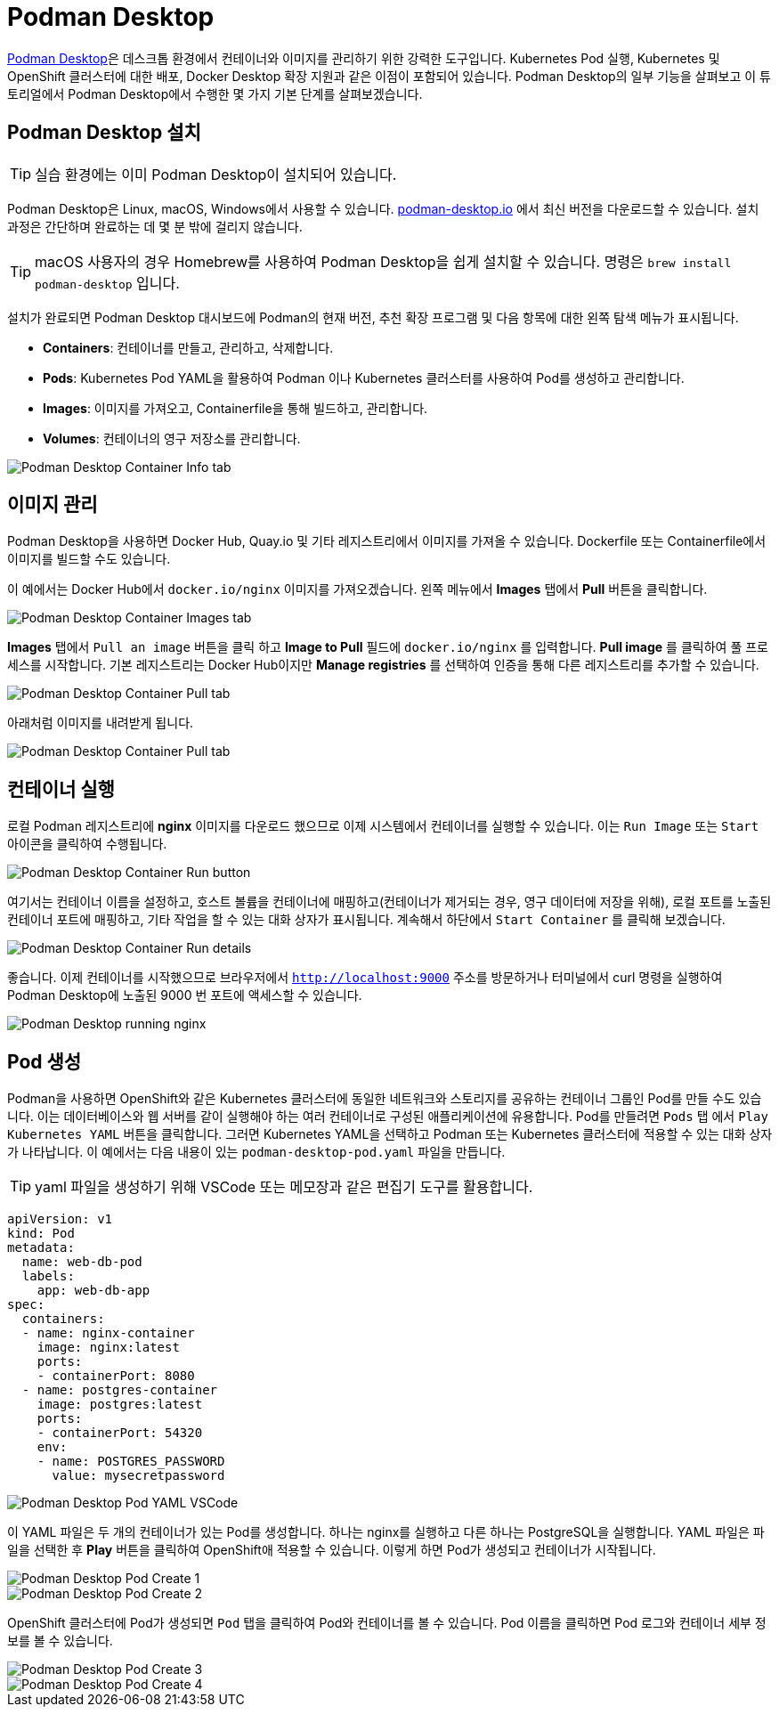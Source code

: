 = Podman Desktop

https://podman-desktop.io[Podman Desktop]은 데스크톱 환경에서 컨테이너와 이미지를 관리하기 위한 강력한 도구입니다. 
Kubernetes Pod 실행, Kubernetes 및 OpenShift 클러스터에 대한 배포, Docker Desktop 확장 지원과 같은 이점이 포함되어 있습니다. 
Podman Desktop의 일부 기능을 살펴보고 이 튜토리얼에서 Podman Desktop에서 수행한 몇 가지 기본 단계를 살펴보겠습니다.

== Podman Desktop 설치

TIP: 실습 환경에는 이미 Podman Desktop이 설치되어 있습니다.

Podman Desktop은 Linux, macOS, Windows에서 사용할 수 있습니다. https://podman-desktop.io/[podman-desktop.io] 에서 최신 버전을 다운로드할 수 있습니다. 설치 과정은 간단하며 완료하는 데 몇 분 밖에 걸리지 않습니다.

TIP: macOS 사용자의 경우 Homebrew를 사용하여 Podman Desktop을 쉽게 설치할 수 있습니다. 명령은 `brew install podman-desktop` 입니다.

설치가 완료되면 Podman Desktop 대시보드에 Podman의 현재 버전, 추천 확장 프로그램 및 다음 항목에 대한 왼쪽 탐색 메뉴가 표시됩니다.

- *Containers*: 컨테이너를 만들고, 관리하고, 삭제합니다.
- *Pods*: Kubernetes Pod YAML을 활용하여 Podman 이나 Kubernetes 클러스터를 사용하여 Pod를 생성하고 관리합니다.
- *Images*: 이미지를 가져오고, Containerfile을 통해 빌드하고, 관리합니다.
- *Volumes*: 컨테이너의 영구 저장소를 관리합니다.

image::pd-1.png[alt="Podman Desktop Container Info tab", align="center"]

== 이미지 관리

Podman Desktop을 사용하면 Docker Hub, Quay.io 및 기타 레지스트리에서 이미지를 가져올 수 있습니다. Dockerfile 또는 Containerfile에서 이미지를 빌드할 수도 있습니다.

이 예에서는 Docker Hub에서 `docker.io/nginx` 이미지를 가져오겠습니다. 왼쪽 메뉴에서 *Images* 탭에서 *Pull* 버튼을 클릭합니다.

image::pd-2.png[alt="Podman Desktop Container Images tab", align="center"]

*Images* 탭에서 `Pull an image` 버튼을 클릭 하고 *Image to Pull* 필드에 `docker.io/nginx` 를 입력합니다. *Pull image* 를 클릭하여 풀 프로세스를 시작합니다. 기본 레지스트리는 Docker Hub이지만 *Manage registries* 를 선택하여 인증을 통해 다른 레지스트리를 추가할 수 있습니다.

image::pd-3.png[alt="Podman Desktop Container Pull tab", align="center"]

아래처럼 이미지를 내려받게 됩니다.

image::pd-4.png[alt="Podman Desktop Container Pull tab", align="center"]

== 컨테이너 실행

로컬 Podman 레지스트리에 *nginx* 이미지를 다운로드 했으므로 이제 시스템에서 컨테이너를 실행할 수 있습니다. 이는 `Run Image` 또는 `Start` 아이콘을 클릭하여 수행됩니다.

image::pd-5.png[alt="Podman Desktop Container Run button", align="center"]

여기서는 컨테이너 이름을 설정하고, 호스트 볼륨을 컨테이너에 매핑하고(컨테이너가 제거되는 경우, 영구 데이터에 저장을 위해), 로컬 포트를 노출된 컨테이너 포트에 매핑하고, 기타 작업을 할 수 있는 대화 상자가 표시됩니다. 계속해서 하단에서 `Start Container` 를 클릭해 보겠습니다.

image::pd-6.png[alt="Podman Desktop Container Run details", align="center"]

좋습니다. 이제 컨테이너를 시작했으므로 브라우저에서 `http://localhost:9000` 주소를 방문하거나 터미널에서 curl 명령을 실행하여 Podman Desktop에 노출된 9000 번 포트에 액세스할 수 있습니다.

image::podman-desktop-nginx.png[alt="Podman Desktop running nginx", align="center"]

== Pod 생성

Podman을 사용하면 OpenShift와 같은 Kubernetes 클러스터에 동일한 네트워크와 스토리지를 공유하는 컨테이너 그룹인 Pod를 만들 수도 있습니다.
이는 데이터베이스와 웹 서버를 같이 실행해야 하는 여러 컨테이너로 구성된 애플리케이션에 유용합니다. Pod를 만들려면 `Pods` 탭 에서 `Play Kubernetes YAML` 버튼을 클릭합니다. 그러면 Kubernetes YAML을 선택하고 Podman 또는 Kubernetes 클러스터에 적용할 수 있는 대화 상자가 나타납니다. 
이 예에서는 다음 내용이 있는 `podman-desktop-pod.yaml` 파일을 만듭니다. 

TIP: yaml 파일을 생성하기 위해 VSCode 또는 메모장과 같은 편집기 도구를 활용합니다.

[.console-input]
[source,bash,subs="+macros,+attributes"]
----
apiVersion: v1
kind: Pod
metadata:
  name: web-db-pod
  labels:
    app: web-db-app
spec:
  containers:
  - name: nginx-container
    image: nginx:latest
    ports:
    - containerPort: 8080
  - name: postgres-container
    image: postgres:latest
    ports:
    - containerPort: 54320
    env:
    - name: POSTGRES_PASSWORD
      value: mysecretpassword
----

image::pd-7.png[alt="Podman Desktop Pod YAML VSCode", align="center"]

이 YAML 파일은 두 개의 컨테이너가 있는 Pod를 생성합니다. 하나는 nginx를 실행하고 다른 하나는 PostgreSQL을 실행합니다. YAML 파일은 파일을 선택한 후 *Play* 버튼을 클릭하여 OpenShift애 적용할 수 있습니다. 이렇게 하면 Pod가 생성되고 컨테이너가 시작됩니다.

image::pd-8.png[alt="Podman Desktop Pod Create 1", align="center"]

image::pd-9-1.png[alt="Podman Desktop Pod Create 2", align="center"]

OpenShift 클러스터에 Pod가 생성되면 `Pod` 탭을 클릭하여 Pod와 컨테이너를 볼 수 있습니다. Pod 이름을 클릭하면 Pod 로그와 컨테이너 세부 정보를 볼 수 있습니다.

image::pd-10-1.png[alt="Podman Desktop Pod Create 3", align="center"]

image::pd-11.png[alt="Podman Desktop Pod Create 4", align="center"]
